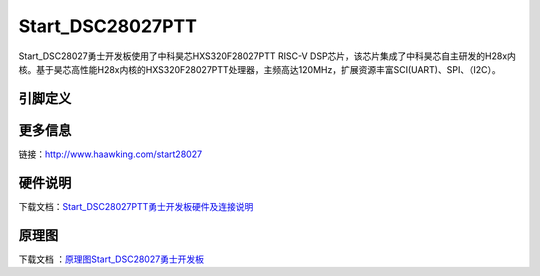 ============
Start_DSC28027PTT
============

Start_DSC28027勇士开发板使用了中科昊芯HXS320F28027PTT RISC-V DSP芯片，该芯片集成了中科昊芯自主研发的H28x内核。基于昊芯高性能H28x内核的HXS320F28027PTT处理器，主频高达120MHz，扩展资源丰富SCI(UART)、SPI、（I2C）。


引脚定义
============

.. image:: ../images/s27.png
  :width: 800
  
更多信息
============

链接：http://www.haawking.com/start28027


硬件说明
============
下载文档：`Start_DSC28027PTT勇士开发板硬件及连接说明`__

.. __: https://github.com/JunningWu/riscv-dsp/blob/master/docs/Demo-Boards/Start_DSC28027PTT/Start_DSC28027PTT%E5%8B%87%E5%A3%AB%E5%BC%80%E5%8F%91%E6%9D%BF%E7%A1%AC%E4%BB%B6%E5%8F%8A%E8%BF%9E%E6%8E%A5%E8%AF%B4%E6%98%8E.pdf

原理图
============

下载文档 ：`原理图Start_DSC28027勇士开发板`__

.. __: https://github.com/JunningWu/riscv-dsp/blob/master/docs/Demo-Boards/Start_DSC28027PTT/%E5%8E%9F%E7%90%86%E5%9B%BEStart_DSC28027%E5%8B%87%E5%A3%AB%E5%BC%80%E5%8F%91%E6%9D%BF.pdf
